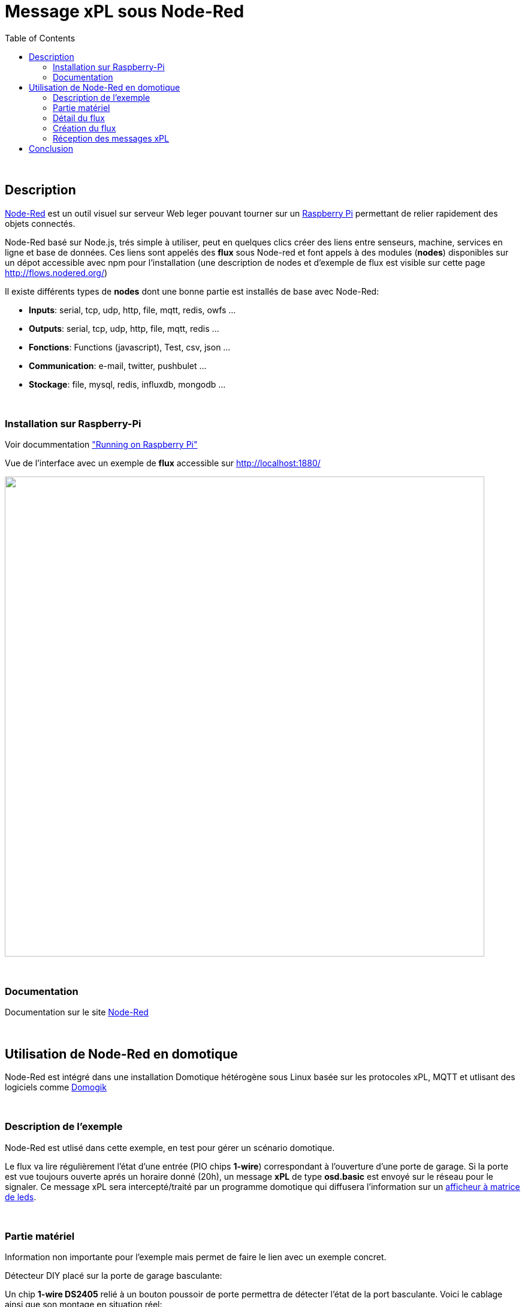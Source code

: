 
= Message xPL sous Node-Red
:toc:

{nbsp}

== Description

link:http://nodered.org/[Node-Red]  est un outil visuel sur serveur Web leger pouvant tourner sur un link:http://nodered.org/docs/hardware/raspberrypi.html[Raspberry Pi]
permettant de relier rapidement des objets connectés.


Node-Red basé sur Node.js, trés simple à utiliser, peut en quelques clics créer des liens entre senseurs, machine, services en ligne et base de données.
Ces liens sont appelés des **flux** sous Node-red et font appels à des modules (**nodes**) disponibles sur un dépot accessible avec npm pour l'installation (une description de nodes et d'exemple de flux est visible sur cette page http://flows.nodered.org/)

Il existe différents types de **nodes** dont une bonne partie est installés de base avec Node-Red:

* **Inputs**: serial, tcp, udp, http, file, mqtt, redis, owfs ...
* **Outputs**: serial, tcp, udp, http, file, mqtt, redis ...
* **Fonctions**: Functions (javascript), Test, csv, json ...
* **Communication**: e-mail, twitter, pushbulet ...
* **Stockage**: file, mysql, redis, influxdb, mongodb ...


{nbsp}

=== Installation sur Raspberry-Pi

Voir docummentation link:http://nodered.org/docs/hardware/raspberrypi.html["Running on Raspberry Pi"]

Vue de l'interface avec un exemple de **flux** accessible sur http://localhost:1880/

image::images/node-red-ui.png[caption="", title="", alt="", width="800", link="images/node-red-ui.png"]


{nbsp}

=== Documentation

Documentation sur le site link:http://nodered.org/docs/[Node-Red]

{nbsp}

== Utilisation de Node-Red en domotique

Node-Red est intégré dans une installation Domotique hétérogène sous Linux basée sur les protocoles xPL, MQTT et utlisant des logiciels comme link:http://www.domogik.org/fr/[Domogik]

{nbsp}

=== Description de l'exemple

Node-Red est utlisé dans cette exemple, en test pour gérer un scénario domotique.

Le flux va lire régulièrement l'état d'une entrée (PIO chips **1-wire**) correspondant à l'ouverture d'une porte de garage.
Si la porte est vue toujours ouverte aprés un horaire donné (20h), un message **xPL** de type **osd.basic** est envoyé sur le réseau pour le signaler.
Ce message xPL sera intercepté/traité par un programme domotique qui diffusera l'information sur un link:https://github.com/vdomos/Horloge-Afficheur-a-matrice-de-led[afficheur à matrice de leds]. 

{nbsp}

=== Partie matériel

Information non importante pour l'exemple mais permet de faire le lien avec un exemple concret.

Détecteur DIY placé sur la porte de garage basculante:

Un chip **1-wire DS2405** relié à un bouton poussoir de porte permettra de détecter l'état de la port basculante.
Voici le cablage ainsi que son montage en situation réel:

image::images/Detecteur_Ouverture_Porte_1wire_1.png[caption="", title="", alt="", width="615",link="images/Detecteur_Ouverture_Porte_1wire_1.png"]
{nbsp}

.Block image
image::images/Detecteur_Ouverture_Porte_1wire_2.jpg[caption="",title="",alt="",width="240",link="images/Detecteur_Ouverture_Porte_1wire_2.jpg"]
image::images/Detecteur_Ouverture_Porte_1wire_3.jpg[caption="",title="",alt="",width="240",link="images/Detecteur_Ouverture_Porte_1wire_3.jpg"]
image::images/Detecteur_Ouverture_Porte_1wire_4.jpg[caption="",title="",alt="",width="135",link="images/Detecteur_Ouverture_Porte_1wire_4.jpg"]


{nbsp}

=== Détail du flux

Le flux (flow) Node-Red sera décomposé en différent nodes comme ceci:

* Node **Cron** permettant de lancer périodique une action.
* Node **Owfs** pour la lecture d'un chip **1-wire** PIO
* Node **Switch** vérifie l'état de l'entrée
* Node **Template** pour formater le message xPL
* Node **UDP Out** pour l'envoie du message xPL (il n'existe pas à l'heure actuelle de node xPL dédié !)
* Node **Debug**, permet de suivre le déroulement du flux à différente étapes si besoin.


{nbsp}

=== Création du flux

Accés à l'interface accessible sur http://host:1880/:

Voici en images, la configuration des différents nodes pour faire fonctionner ce "flow":

* Vue d'ensemble

Il suffira de choisir les **nodes** sur la partie gauche, de les "drag and drop" sur la page centrale pour ensuite les relier ensemble avec la souris.

image::images/nodered_Notification-xPL-OSD_PorteGarage_1.png[caption="", title="", alt="", width="800", link="images/nodered_Notification-xPL-OSD_PorteGarage_1.png"]


* Configuration Node **Cron**

image::images/nodered_Notification-xPL-OSD_PorteGarage_2.png[caption="", title="", alt="", width="800", link="images/nodered_Notification-xPL-OSD_PorteGarage_2.png"]

* Configuration Node **Owfs**

**owfs** est un programme pilotant le bus **1-wire**.

image::images/nodered_Notification-xPL-OSD_PorteGarage_3.png[caption="", title="", alt="", width="800", link="images/nodered_Notification-xPL-OSD_PorteGarage_3.png"]

* Configuration Node **Switch**

image::images/nodered_Notification-xPL-OSD_PorteGarage_4.png[caption="", title="", alt="", width="800", link="images/nodered_Notification-xPL-OSD_PorteGarage_4.png"]

* Configuration Node **Template**

image::images/nodered_Notification-xPL-OSD_PorteGarage_5.png[caption="", title="", alt="", width="800", link="images/nodered_Notification-xPL-OSD_PorteGarage_5.png"]

* Configuration Node **UDP Out**

image::images/nodered_Notification-xPL-OSD_PorteGarage_6.png[caption="", title="", alt="", width="800", link="images/nodered_Notification-xPL-OSD_PorteGarage_6.png"]

* Configuration Node **Debug**

image::images/nodered_Notification-xPL-OSD_PorteGarage_7.png[caption="", title="", alt="", width="800", link="images/nodered_Notification-xPL-OSD_PorteGarage_7.png"]


{nbsp}

=== Réception des messages xPL

==== Log xPL

---------------------------------------------------------------------------------------------------
2016-07-27 20:09:01  xpl-cmnd { hop=1 source=domos-nodered.hera target=* } osd.basic { command='write' text='PORTE GARAGE RESTEE OUVERTE' }
2016-07-27 20:29:01  xpl-cmnd { hop=1 source=domos-nodered.hera target=* } osd.basic { command='write' text='PORTE GARAGE RESTEE OUVERTE' }
2016-07-27 20:49:01  xpl-cmnd { hop=1 source=domos-nodered.hera target=* } osd.basic { command='write' text='PORTE GARAGE RESTEE OUVERTE' }
2016-07-27 21:09:00  xpl-cmnd { hop=1 source=domos-nodered.hera target=* } osd.basic { command='write' text='PORTE GARAGE RESTEE OUVERTE' }
---------------------------------------------------------------------------------------------------


{nbsp}

== Conclusion

Cet exemple de flux "scénarios" (génèration d'un message xPL en fonction de conditions) se déroule sans avoir écrit la moindre ligne de codes. Ce qui montre la simplicité d'utlisation de ce produit.
La disponibilité de nombreux **nodes** permet de l'interfacer avec différents matériels, services internet ou box domotique.


